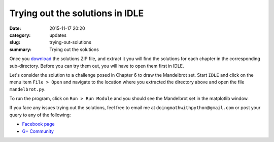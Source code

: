 Trying out the solutions in IDLE
================================
:date: 2015-11-17 20:20
:category: updates
:slug: trying-out-solutions
:summary: Trying out the solutions

Once you `download
<https://www.nostarch.com/download/doingmath_code.zip>`__ the solutions ZIP file, and extract it you will
find the solutions for each chapter in the corresponding 
sub-directory. Before you can try them out, you will have to open
them first in IDLE.

Let's consider the solution to a challenge posed in Chapter 6 to draw
the Mandelbrot set. Start ``IDLE`` and click on the menu item ``File >
Open`` and navigate to the location where you extracted the directory
above and open the file ``mandelbrot.py``.

.. image:: {filename}/images/idle-1.png
   :align: center
   :alt: IDLE window


To run the program, click on ``Run > Run Module`` and you should see
the Mandelbrot set in the matplotlib window.

.. image:: {filename}/images/idle-2.png
   :align: center
   :alt: Mandelbrot Set

If you face any issues trying out the solutions, feel free to email me
at ``doingmathwithpython@gmail.com`` or post your query to any of the
following:

- `Facebook page <https://www.facebook.com/doingmathwithpython>`__
- `G+ Community <https://plus.google.com/u/0/communities/113121562865298236232>`__
